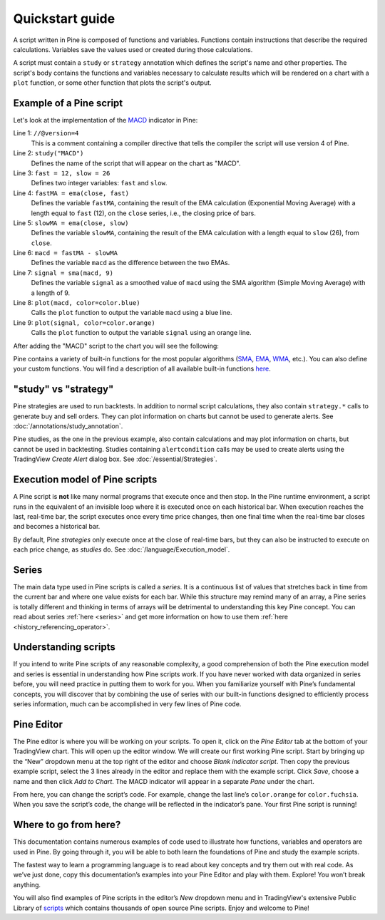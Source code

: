 Quickstart guide
================

A script written in Pine is composed of functions and variables.
Functions contain instructions that describe the required calculations.
Variables save the values used or created during those
calculations.

A script must contain a ``study`` or ``strategy`` annotation which defines the script's
name and other properties. The script's body contains the functions
and variables necessary to calculate results which will be rendered
on a chart with a ``plot`` function, or some other function that plots the script's output.

Example of a Pine script
------------------------

Let's look at the implementation of the
`MACD <https://www.tradingview.com/wiki/MACD>`__ indicator in Pine:

.. code-block:: pine
    :linenos:

    //@version=4
    study("MACD")
    fast = 12, slow = 26
    fastMA = ema(close, fast)
    slowMA = ema(close, slow)
    macd = fastMA - slowMA
    signal = sma(macd, 9)
    plot(macd, color=color.blue)
    plot(signal, color=color.orange)


Line 1: ``//@version=4``
    This is a comment containing a compiler directive that tells the compiler the script will use version 4 of Pine.
Line 2: ``study("MACD")``
    Defines the name of the script that will appear on the chart as "MACD".
Line 3: ``fast = 12, slow = 26``
    Defines two integer variables: ``fast`` and ``slow``.
Line 4: ``fastMA = ema(close, fast)``
    Defines the variable ``fastMA``, containing the result of the
    EMA calculation (Exponential Moving Average) with a length equal
    to ``fast`` (12), on the ``close`` series, i.e., the closing price of bars.
Line 5: ``slowMA = ema(close, slow)``
    Defines the variable ``slowMA``, containing the result of the
    EMA calculation with a length equal to ``slow`` (26), from ``close``.
Line 6: ``macd = fastMA - slowMA``
    Defines the variable ``macd`` as the difference between the two EMAs.
Line 7: ``signal = sma(macd, 9)``
    Defines the variable ``signal`` as a smoothed value of
    ``macd`` using the SMA algorithm (Simple Moving Average) with
    a length of 9.
Line 8: ``plot(macd, color=color.blue)``
    Calls the ``plot`` function to output the variable ``macd`` using a blue line.
Line 9: ``plot(signal, color=color.orange)``
    Calls the ``plot`` function to output the variable ``signal`` using an orange line.

After adding the "MACD" script to the chart you will see the following:

.. image:: images/Macd_pine.png

Pine contains a variety of built-in functions for the most popular
algorithms (`SMA <https://www.tradingview.com/wiki/Moving_Average#Simple_Moving_Average_.28SMA.29>`__,
`EMA <https://www.tradingview.com/wiki/Moving_Average#Exponential_Moving_Average_.28EMA.29>`__,
`WMA <https://www.tradingview.com/wiki/Moving_Average#Weighted_Moving_Average_.28WMA.29>`__, etc.).
You can also define your custom functions. You will find a
description of all available built-in functions
`here <https://www.tradingview.com/pine-script-reference/v4/>`__.

"study" vs "strategy"
---------------------
Pine strategies are used to run backtests. In addition to normal script calculations, they also contain ``strategy.*`` calls to generate buy and sell orders. They can plot information on charts but cannot be used to generate alerts. See :doc:`/annotations/study_annotation`.

Pine studies, as the one in the previous example, also contain calculations and may plot information on charts, but cannot be used in backtesting. Studies containing ``alertcondition`` calls may be used to create alerts using the TradingView *Create Alert* dialog box. See :doc:`/essential/Strategies`.

Execution model of Pine scripts
-------------------------------

A Pine script is **not** like many normal programs that execute once and then stop. In the Pine runtime environment, a script runs in the equivalent of an invisible loop where it is executed once on each historical bar. When execution reaches the last, real-time bar, the script executes once every time price changes, then one final time when the real-time bar closes and becomes a historical bar.

By default, Pine *strategies* only execute once at the close of real-time bars, but they can also be instructed to execute on each price change, as *studies* do. See :doc:`/language/Execution_model`.

Series
------
The main data type used in Pine scripts is called a *series*. It is a continuous list of values that stretches back in time from the current bar and where one value exists for each bar. While this structure may remind many of an array, a Pine series is totally different and thinking in terms of arrays will be detrimental to understanding this key Pine concept. You can read about series :ref:`here <series>` and get more information on how to use them :ref:`here <history_referencing_operator>`.

Understanding scripts
---------------------
If you intend to write Pine scripts of any reasonable complexity, a good comprehension of both the Pine execution model and series is essential in understanding how Pine scripts work. If you have never worked with data organized in series before, you will need practice in putting them to work for you. When you familiarize yourself with Pine’s fundamental concepts, you will discover that by combining the use of series with our built-in functions designed to efficiently process series information, much can be accomplished in very few lines of Pine code.

Pine Editor
-----------

The Pine editor is where you will be working on your scripts. To open it, click on the *Pine Editor* tab at the bottom of your TradingView chart. This will open up the editor window. We will create our first working Pine script. Start by bringing up the “New” dropdown menu at the top right of the editor and choose *Blank indicator script*. Then copy the previous example script, select the 3 lines already in the editor and replace them with the example script. Click *Save*, choose a name and then click *Add to Chart*. The MACD indicator will appear in a separate *Pane* under the chart.

From here, you can change the script’s code. For example, change the last line’s ``color.orange`` for ``color.fuchsia``. When you save the script’s code, the change will be reflected in the indicator’s pane. Your first Pine script is running!

Where to go from here?
----------------------

This documentation contains numerous examples of code used to illustrate how functions, variables and operators are used in Pine. By going through it, you will be able to both learn the foundations of Pine and study the example scripts.

The fastest way to learn a programming language is to read about key concepts and try them out with real code. As we’ve just done, copy this documentation’s examples into your Pine Editor and play with them. Explore! You won’t break anything.

You will also find examples of Pine scripts in the editor’s *New* dropdown menu and in TradingView's extensive Public Library of `scripts <https://www.tradingview.com/script/>`__ which contains thousands of open source Pine scripts. Enjoy and welcome to Pine!
